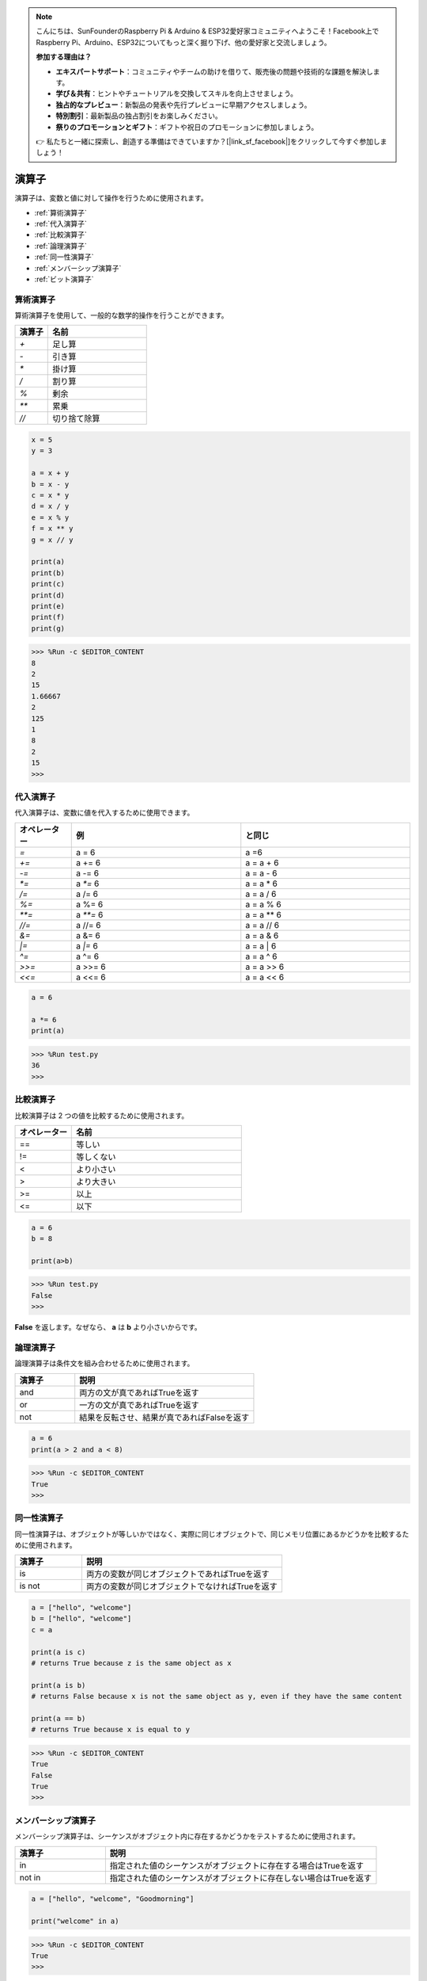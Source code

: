 .. note::

    こんにちは、SunFounderのRaspberry Pi & Arduino & ESP32愛好家コミュニティへようこそ！Facebook上でRaspberry Pi、Arduino、ESP32についてもっと深く掘り下げ、他の愛好家と交流しましょう。

    **参加する理由は？**

    - **エキスパートサポート**：コミュニティやチームの助けを借りて、販売後の問題や技術的な課題を解決します。
    - **学び＆共有**：ヒントやチュートリアルを交換してスキルを向上させましょう。
    - **独占的なプレビュー**：新製品の発表や先行プレビューに早期アクセスしましょう。
    - **特別割引**：最新製品の独占割引をお楽しみください。
    - **祭りのプロモーションとギフト**：ギフトや祝日のプロモーションに参加しましょう。

    👉 私たちと一緒に探索し、創造する準備はできていますか？[|link_sf_facebook|]をクリックして今すぐ参加しましょう！

演算子
============
演算子は、変数と値に対して操作を行うために使用されます。

* :ref:`算術演算子`

* :ref:`代入演算子`

* :ref:`比較演算子`

* :ref:`論理演算子`

* :ref:`同一性演算子`

* :ref:`メンバーシップ演算子`

* :ref:`ビット演算子`

算術演算子
----------------------
算術演算子を使用して、一般的な数学的操作を行うことができます。

.. list-table:: 
    :widths: 10 30
    :header-rows: 1

    *   - 演算子
        - 名前
    *   - `+`
        - 足し算
    *   - `-`
        - 引き算
    *   - `*`
        - 掛け算
    *   - `/`
        - 割り算
    *   - `%`
        - 剰余
    *   - `**`
        - 累乗
    *   - `//`
        - 切り捨て除算



.. code-block:: python

    x = 5
    y = 3

    a = x + y
    b = x - y
    c = x * y
    d = x / y
    e = x % y
    f = x ** y
    g = x // y

    print(a)
    print(b)
    print(c)
    print(d)
    print(e)
    print(f)
    print(g)

>>> %Run -c $EDITOR_CONTENT
8
2
15
1.66667
2
125
1
8
2
15
>>> 

代入演算子
---------------------

代入演算子は、変数に値を代入するために使用できます。

.. list-table:: 
    :widths: 10 30 30
    :header-rows: 1

    *   - オペレーター
        - 例
        - と同じ
    *   - `=`
        - a = 6
        - a =6
    *   - `+=`
        - a += 6
        - a = a + 6
    *   - `-=`
        - a -= 6
        - a = a - 6
    *   - `*=`
        - a `*=` 6
        - a = a * 6
    *   - `/=`
        - a /= 6
        - a = a / 6
    *   - `%=`
        - a %= 6
        - a = a % 6
    *   - `**=`
        - a `**=` 6
        - a = a ** 6
    *   - `//=`
        - a //= 6
        - a = a // 6
    *   - `&=`
        - a &= 6
        - a = a & 6
    *   - `|=`
        - a `|=` 6
        - a = a | 6
    *   - `^=`
        - a ^= 6
        - a = a ^ 6
    *   - `>>=`
        - a >>= 6
        - a = a >> 6
    *   - `<<=`
        - a <<= 6
        - a = a << 6



.. code-block:: python

    a = 6

    a *= 6
    print(a)

>>> %Run test.py
36
>>> 

比較演算子
------------------------
比較演算子は 2 つの値を比較するために使用されます。

.. list-table:: 
    :widths: 10 30
    :header-rows: 1

    *   - オペレーター
        - 名前
    *   - ==
        - 等しい
    *   - !=
        - 等しくない
    *   - <
        - より小さい
    *   - >
        - より大きい
    *   - >=
        - 以上
    *   - <=
        - 以下





.. code-block:: python

    a = 6
    b = 8

    print(a>b)

>>> %Run test.py
False
>>> 

**False** を返します。なぜなら、 **a** は **b** より小さいからです。

論理演算子
-----------------------

論理演算子は条件文を組み合わせるために使用されます。

.. list-table:: 
    :widths: 10 30
    :header-rows: 1

    *   - 演算子
        - 説明
    *   - and
        - 両方の文が真であればTrueを返す
    *   - or
        - 一方の文が真であればTrueを返す
    *   - not
        - 結果を反転させ、結果が真であればFalseを返す

.. code-block:: python

    a = 6
    print(a > 2 and a < 8)

>>> %Run -c $EDITOR_CONTENT
True
>>> 

同一性演算子
------------------------

同一性演算子は、オブジェクトが等しいかではなく、実際に同じオブジェクトで、同じメモリ位置にあるかどうかを比較するために使用されます。

.. list-table:: 
    :widths: 10 30
    :header-rows: 1

    *   - 演算子
        - 説明
    *   - is
        - 両方の変数が同じオブジェクトであればTrueを返す
    *   - is not
        - 両方の変数が同じオブジェクトでなければTrueを返す

.. code-block:: python

    a = ["hello", "welcome"]
    b = ["hello", "welcome"]
    c = a

    print(a is c)
    # returns True because z is the same object as x

    print(a is b)
    # returns False because x is not the same object as y, even if they have the same content

    print(a == b)
    # returns True because x is equal to y

>>> %Run -c $EDITOR_CONTENT
True
False
True
>>> 

メンバーシップ演算子
----------------------
メンバーシップ演算子は、シーケンスがオブジェクト内に存在するかどうかをテストするために使用されます。

.. list-table:: 
    :widths: 10 30
    :header-rows: 1

    *   - 演算子
        - 説明
    *   - in
        - 指定された値のシーケンスがオブジェクトに存在する場合はTrueを返す
    *   - not in
        - 指定された値のシーケンスがオブジェクトに存在しない場合はTrueを返す

.. code-block:: python

    a = ["hello", "welcome", "Goodmorning"]

    print("welcome" in a)

>>> %Run -c $EDITOR_CONTENT
True
>>> 


ビット演算子
------------------------

ビット演算子は、（バイナリ）数値を比較するために使用されます。

.. list-table:: 
    :widths: 10 20 50
    :header-rows: 1

    *   - 演算子
        - 名前
        - 説明
    *   - &
        - AND
        - 両方のビットが1の場合、各ビットを1に設定
    *   - |
        - OR
        - 二つのビットのうち一方が1の場合、各ビットを1に設定
    *   - ^
        - XOR
        - 二つのビットのうち一方だけが1の場合、各ビットを1に設定
    *   - ~
        - NOT
        - すべてのビットを反転
    *   - <<
        - ゼロ埋め左シフト
        - 右からゼロを押し込んで左シフトし、最左ビットを落とす
    *   - >>
        - 符号付き右シフト
        - 最左ビットのコピーを左から押し込んで右シフトし、最右ビットを落とす

.. code-block:: python

    num = 2

    print(num & 1)
    print(num | 1)
    print(num << 1)

>>> %Run -c $EDITOR_CONTENT
0
3
4
>>>
